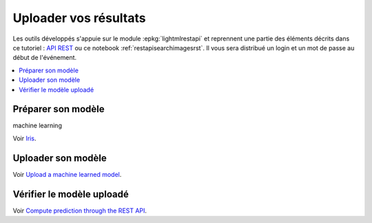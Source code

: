 
.. _l-hackathon-2019-api-rest:

Uploader vos résultats
======================

Les outils développés s'appuie sur le module
:epkg:`lightmlrestapi` et reprennent une partie
des éléments décrits dans ce tutoriel :
`API REST <http://www.xavierdupre.fr/app/lightmlrestapi/
helpsphinx/tutorial/store_rest_api.html>`_
ou ce notebook :ref:`restapisearchimagesrst`.
Il vous sera distribué un login et un mot de passe au début
de l'événement.

.. contents::
    :local:

Préparer son modèle
-------------------

machine learning

Voir `Iris
<http://www.xavierdupre.fr/app/lightmlrestapi/helpsphinx/tutorial/
store_rest_api.html#train-a-model-on-iris>`_.

Uploader son modèle
-------------------

Voir
`Upload a machine learned model
<http://www.xavierdupre.fr/app/lightmlrestapi/helpsphinx/tutorial/
store_rest_api.html#upload-a-machine-learned-model>`_.

Vérifier le modèle uploadé
--------------------------

Voir
`Compute prediction through the REST API
<http://www.xavierdupre.fr/app/lightmlrestapi/helpsphinx/tutorial/
store_rest_api.html#compute-prediction-through-the-rest-api>`_.
